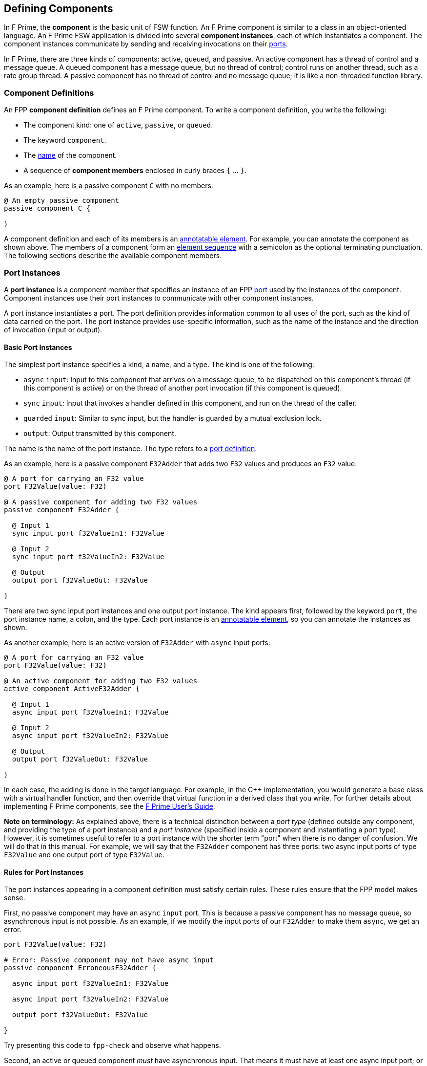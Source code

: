 == Defining Components

In F Prime, the *component* is the basic unit of FSW function.
An F Prime component is similar to a class in an object-oriented language.
An F Prime FSW application is divided into several
*component instances*, each of which instantiates a component.
The component instances communicate by sending and receiving
invocations on their
<<Defining-Ports, ports>>.

In F Prime, there are three kinds of components:
active, queued, and passive.
An active component has a thread of control
and a message queue.
A queued component has a message queue, but no thread
of control; control runs on another thread, such as
a rate group thread.
A passive component has no thread of control and no
message queue; it is like a non-threaded function library.

=== Component Definitions

An FPP *component definition* defines an F Prime component.
To write a component definition, you write the following:

* The component kind: one of `active`, `passive`,
or `queued`.
* The keyword `component`.
* The <<Defining-Constants_Names,name>> of the component.
* A sequence of *component members* enclosed in curly braces
`{` ... `}`.

As an example, here is a passive component `C` with no members:

[source,fpp]
----
@ An empty passive component
passive component C {

}
----

A component definition and each of its members is an
<<Writing-Comments-and-Annotations_Annotations,annotatable element>>.
For example, you can annotate the component as shown above.
The members of a component form an
<<Defining-Constants_Multiple-Definitions-and-Element-Sequences,
element sequence>> with a semicolon as the optional
terminating punctuation.
The following sections describe the available component members.

=== Port Instances

A *port instance* is a component member that specifies an instance of an FPP
<<Defining-Ports, port>> used by the instances of the component.
Component instances use their port instances to communicate
with other component instances.

A port instance instantiates a port.
The port definition provides information common to all uses of the port, such as
the kind of data carried on the port.
The port instance provides use-specific information, such
as the name of the instance and the direction of invocation
(input or output).

==== Basic Port Instances

The simplest port instance specifies a kind, a name, and a type.
The kind is one of the following:

* `async` `input`: Input to this component that arrives on a message queue, to
be dispatched on this component's thread (if this component is active)
or on the thread of another port invocation (if this component is queued).

* `sync` `input`: Input that invokes a handler defined in this component,
and run on the thread of the caller.

* `guarded` `input`: Similar to sync input, but the handler is
guarded by a mutual exclusion lock.

* `output`: Output transmitted by this component.

The name is the name of the port instance.
The type refers to a <<Defining-Ports,port definition>>.

As an example, here is a passive component `F32Adder` that
adds two `F32` values and produces an `F32` value.

[source,fpp]
----
@ A port for carrying an F32 value
port F32Value(value: F32)

@ A passive component for adding two F32 values
passive component F32Adder {

  @ Input 1
  sync input port f32ValueIn1: F32Value

  @ Input 2
  sync input port f32ValueIn2: F32Value

  @ Output
  output port f32ValueOut: F32Value

}
----

There are two sync input port instances and one output port
instance.
The kind appears first, followed by the keyword `port`, the port instance
name, a colon, and the type.
Each port instance is an
<<Writing-Comments-and-Annotations_Annotations,annotatable element>>,
so you can annotate the instances as shown.

As another example, here is an active version of `F32Adder`
with `async` input ports:

[source,fpp]
----
@ A port for carrying an F32 value
port F32Value(value: F32)

@ An active component for adding two F32 values
active component ActiveF32Adder {

  @ Input 1
  async input port f32ValueIn1: F32Value

  @ Input 2
  async input port f32ValueIn2: F32Value

  @ Output
  output port f32ValueOut: F32Value

}
----

In each case, the adding is done in the target language.
For example, in the {cpp} implementation, you would generate a
base class with a virtual handler function, and then override that virtual
function in a derived class that you write.
For further details about implementing F Prime components, see the
https://github.com/nasa/fprime/blob/master/docs/UsersGuide/guide.md[F Prime User's Guide].

*Note on terminology:* As explained above, there is a technical
distinction between a _port type_ (defined outside any component, and providing
the type of a port instance)
and a _port instance_ (specified inside a component and instantiating
a port type).
However, it is sometimes useful to refer to a port instance with
the shorter term "port" when there is no danger of confusion.
We will do that in this manual.
For example, we will say that the `F32Adder` component has three
ports: two async input ports of type `F32Value` and one output port
of type `F32Value`.

==== Rules for Port Instances

The port instances appearing in a component definition must
satisfy certain rules.
These rules ensure that the FPP model makes sense.

First, no passive component may have an `async` `input`
port.
This is because a passive component has no message queue,
so asynchronous input is not possible.
As an example, if we modify the input ports of our `F32Adder`
to make them `async`, we get an error.

[source,fpp]
--------
port F32Value(value: F32)

# Error: Passive component may not have async input
passive component ErroneousF32Adder {

  async input port f32ValueIn1: F32Value

  async input port f32ValueIn2: F32Value

  output port f32ValueOut: F32Value

}
--------

Try presenting this code to `fpp-check` and observe what happens.

Second, an active or queued component _must_ have asynchronous input.
That means it must have at least one async input port;
or it must have an internal port (described below);
or it must have at least one async command (also described below).
As an example, if we modify the input ports of our `ActiveF32Adder`
to make them `sync`, we get an error, because
there is no async input.

[source,fpp]
--------
port F32Value(value: F32)

# Error: Active component must have async input
active component ErroneousActiveF32Adder {

  sync input port f32ValueIn1: F32Value

  sync input port f32ValueIn2: F32Value

  output port f32ValueOut: F32Value

}
--------

Third, a port type appearing in an `async` `input` port
may not have a return type.
This is because returning a value
makes sense only for synchronous input.
As an example, this component definition is illegal:

[source,fpp]
--------
port P -> U32

active component Error {

  # Error: port instance p: P is async input and
  # port P has a return type
  async input port p: P

}
--------

==== Arrays of Port Instances

When you specify a port instance as part of an FPP component, you
are actually specifying an _array_ of port instances.
Each instance has a *port number*, where the port numbers start at zero
and go up by one at each successive element.
(Another way to say this is that the port numbers are the array indices,
and the indices start at zero.)

If you don't specify a size for the array, as shown in
the previous sections, then the array has size one, and there is a single port
instance with port number zero.
Thus a port instance specifier with no array size acts like a singleton
element.
Alternatively, you can specify an explicit array size.
You do that by writing an <<Defining-Constants_Expressions,expression>>
enclosed in square brackets `[` ... `]` denoting the size (number of elements)
of the array.
The size expression must evaluate to a numeric value.
As with
<<Defining-Types_Array-Type-Definitions_Writing-an-Array-Type-Definition,
array type definitions>>,
the size goes before the element type.
As an example, here is another version of the `F32Adder` component, this time
using a single array of two input ports instead of two named ports.

[source,fpp]
----
@ A port for carrying an F32 value
port F32Value(value: F32)

@ A passive component for adding two F32 values
passive component F32Adder {

  @ Inputs 0 and 1
  sync input port f32ValueIn: [2] F32Value

  @ Output
  output port f32ValueOut: F32Value

}
----

==== Priority

For `async` `input` ports, you may specify a priority.
The priority specification is not allowed for other kinds of ports.
To specify a priority, you write the keyword `priority` and an
expression that evaluates to a numeric value after the port type.
As an example, here is a modified version of the `ActiveF32Adder`
with specified priorities:

[source,fpp]
----
@ A port for carrying an F32 value
port F32Value(value: F32)

@ An active component for adding two F32 values
@ Uses specified priorities
active component ActiveF32Adder {

  @ Input 1 at priority 10
  async input port f32ValueIn1: F32Value priority 10

  @ Input 2 at priority 20
  async input port f32ValueIn2: F32Value priority 20

  @ Output
  output port f32ValueOut: F32Value

}
----

If an `async` `input` port has no specified priority, then the
translator uses a default priority.
The precise meaning of the default priority and of the numeric priorities is
implementation-specific.
In general the priorities regulate the order in which elements are dispatched
from the message queue.

==== Queue Full Behavior

By default, if an invocation of an `async` `input` port causes
a message queue to overflow, then a *FSW assertion* fails.
A FSW assertion is a condition that must be true in order
for FSW execution to proceed safely.
The behavior of a FSW assertion failure is configurable in the {cpp}
implementation of the F Prime framework; typically it causes a FSW
abort and system reset.

Optionally, you can specify the behavior when a message
received on an `async` `input` port causes a queue overflow.
There are three possible behaviors:

. `assert`: Fail a FSW assertion (the default behavior).
. `block`: Block the sender until the queue is available.
. `drop`: Drop the incoming message and proceed.

To specify queue full behavior, you write one of the keywords `assert`,
`block`, or `drop` after the port type and after the priority
(if any).
As an example, here is the `ActiveF32Adder` updated with explicit
queue full behavior.

[source,fpp]
----
@ A port for carrying an F32 value
port F32Value(value: F32)

@ An active component for adding two F32 values
@ Uses specified priorities
active component ActiveF32Adder {

  @ Input 1 at priority 10: Block on queue full
  async input port f32ValueIn1: F32Value priority 10 block

  @ Input 2: Drop on queue full
  async input port f32ValueIn2: F32Value drop

  @ Output
  output port f32ValueOut: F32Value

}
----

As for priority specifiers, queue full specifiers are allowed only
for `async` `input` ports.

==== Serial Port Instances

When writing a port instance, instead of specifying a named port type,
you may write the keyword `serial`.
Doing this specifies a *serial port instance*.
A serial port instance does not specify the type of data that it carries.
It may be connected to a port of any type.
Serial data passes through the port; the data may be converted to or from a
specific type at the other end of the connection.

As an example, here is a passive component for taking a stream
of serial data and splitting it (i.e., repeating it by copy)
onto several streams:

[source,fpp]
----
@ Split factor
constant splitFactor = 10

@ Component for splitting a serial data stream
passive component SerialSplitter {

  @ Input
  sync input port serialIn: serial

  @ Output
  output port serialOut: [splitFactor] serial

}
----

By using serial ports, you can send several unrelated types
of data over the same port connection.
This technique is useful when communicating across
a network: on each side of the network connection, a single component
can act as a hub that routs all data to and from components
on that side.
This flexibility comes at the cost that you lose the type
compile-time type checking provided by port connections with named types.
For more information about serial ports and their use, see
the https://github.com/nasa/fprime/blob/master/docs/UsersGuide/guide.md[F Prime User's Guide].

=== Special Port Instances

A *special port instance* is a port instance that has a special
behavior in F Prime.
As discussed <<Defining-Components_Port-Instances,above>>,
when writing a general port instance,
you specify a port kind, a port type, and possibly other
information such as array size and priority.
Writing a special port instance is a bit different.
In this case you specify a predefined behavior
provided by the F Prime framework.
The special port behaviors fall into six groups:
commands, events, telemetry, parameters, time,
and data products.

==== Command Ports

A *command* is an instruction to the spacecraft to perform an action.
Each component instance _C_ that specifies commands has the following
high-level behaviors:

. At FSW startup time, _C_ registers its commands with a component
instance called the *command dispatcher*.

. During FSW execution, _C_ receives commands from the command
dispatcher.
For each command received, _C_ executes the command and
sends a response back to the command dispatcher.

In FPP, the keywords for the special command behaviors are as follows:

* `command` `reg`: A port for sending command registration requests.
* `command` `recv`: A port for receiving commands.
* `command` `resp`: A port for sending command responses.

Collectively, these ports are known as *command ports*.
To specify a command port, you write one of the keyword pairs
shown above followed by the keyword `port` and the port name.

As an example, here is a passive component `CommandPorts` with each
of the command ports:

[source,fpp]
----
@ A component for illustrating command ports
passive component CommandPorts {

  @ A port for receiving commands
  command recv port cmdIn

  @ A port for sending command registration requests
  command reg port cmdRegOut

  @ A port for sending command responses
  command resp port cmdResponseOut

}
----

Any component may have at most one of each kind of command
port.
If a component receives commands (more on this below),
then all three ports are required.
The port names shown in the example above are standard but not
required; you can use any names you wish.

During translation, each command port is converted into
a typed port instance with a predefined port type, as follows:

* `command` `recv` uses the port `Fw.Cmd`
* `command` `reg` uses the port `Fw.CmdReg`
* `command` `resp` uses the port `Fw.CmdResponse`

The F Prime framework provides definitions for these ports
in the directory `Fw/Cmd`.
For checking simple examples, you can use the following
simplified definitions of these ports:

[source,fpp]
--------
module Fw {
  port Cmd
  port CmdReg
  port CmdResponse
}
--------

For example, to check the `CommandPorts` component, you can
add these lines before the component definition.
If you don't do this, or something similar, then the component
definition won't pass through `fpp-check` because of the missing ports.
(Try it and see.)

Note that the port definitions shown above are for conveniently checking
simple examples only.
They are not correct for the F Prime framework and will not work
properly with F Prime {cpp} code generation.

For further information about command registration, receipt, and
response, and implementing command handlers, see the
https://github.com/nasa/fprime/blob/master/docs/UsersGuide/guide.md[F Prime User's Guide].

==== Event Ports

An *event* is a report that something happened, for example,
that a file was successfully uplinked.
The special event behaviors, and their keywords, are as follows:

* `event`: A port for emitting events as serialized bytes.
* `text` `event`: A port for emitting events as human-readable
text (usually used for testing and debugging on the ground).

Collectively, these ports are known as *event ports*.
To specify an event port, you write one of the keyword groups
shown above followed by the keyword `port` and the port name.

As an example, here is a passive component `EventPorts` with each
of the event ports:

[source,fpp]
----
@ A component for illustrating event ports
passive component EventPorts {

  @ A port for emitting events
  event port eventOut

  @ A port for emitting text events
  text event port textEventOut

}
----

Any component may have at most one of each kind of event
port.
If a component emits events (more on this below),
then both event ports are required.

During translation, each event port is converted into
a typed port instance with a predefined port type, as follows:

* `event` uses the port `Fw.Log`
* `text` `event` uses the port `Fw.LogText`

The name `Log` refers to an event log.
The F Prime framework provides definitions for these ports
in the directory `Fw/Log`.
For checking simple examples, you can use the following
simplified definitions of these ports:

[source,fpp]
--------
module Fw {
  port Log
  port LogText
}
--------

For further information about events in F Prime, see the
https://github.com/nasa/fprime/blob/master/docs/UsersGuide/guide.md[F Prime User's Guide].

==== Telemetry Ports

*Telemetry* is data regarding the state of the system.
A *telemetry port* allows a component to emit telemetry.
To specify a telemetry port, you write the keyword `telemetry`,
the keyword `port`, and the port name.

As an example, here is a passive component `TelemetryPorts` with
a telemetry port:

[source,fpp]
----
@ A component for illustrating telemetry ports
passive component TelemetryPorts {

  @ A port for emitting telemetry
  telemetry port tlmOut

}
----

Any component may have at most one telemetry port.
If a component emits telemetry (more on this below),
then a telemetry port is required.

During translation, each telemetry port is converted into
a typed port instance with the predefined port type
`Fw.Tlm`.
The F Prime framework provides a definition for this port
in the directory `Fw/Tlm`.
For checking simple examples, you can use the following
simplified definition of this port:

[source,fpp]
--------
module Fw {
  port Tlm
}
--------

For further information about telemetry in F Prime, see the
https://github.com/nasa/fprime/blob/master/docs/UsersGuide/guide.md[F Prime User's Guide].

==== Parameter Ports

A *parameter* is a configurable constant that may be updated
from the ground.
The current parameter values are stored in an F Prime component
called the *parameter database*.

The special parameter behaviors, and their keywords, are as follows:

* `param` `get`: A port for getting the current value of a parameter
from the parameter database.
* `param` `set`: A port for setting the current value of a parameter
in the parameter database.

Collectively, these ports are known as *parameter ports*.
To specify a parameter port, you write one of the keyword groups
shown above followed by the keyword `port` and the port name.

As an example, here is a passive component `ParamPorts` with each
of the parameter ports:

[source,fpp]
----
@ A component for illustrating parameter ports
passive component ParamPorts {

  @ A port for getting parameter values
  param get port prmGetOut

  @ A port for setting parameter values
  param set port prmSetOut

}
----

Any component may have at most one of each kind of parameter
port.
If a component has parameters (more on this below),
then both parameter ports are required.

During translation, each parameter port is converted into
a typed port instance with a predefined port type, as follows:

* `param` `get` uses the port `Fw.PrmGet`
* `param` `set` uses the port `Fw.PrmSet`

The F Prime framework provides definitions for these ports
in the directory `Fw/Prm`.
For checking simple examples, you can use the following
simplified definitions of these ports:

[source,fpp]
--------
module Fw {
  port PrmGet
  port PrmSet
}
--------

For further information about parameters in F Prime, see the
https://github.com/nasa/fprime/blob/master/docs/UsersGuide/guide.md[F Prime User's Guide].

==== Time Get Ports

A *time get port* allows a component to get the system time from a
time component.
To specify a time get port, you write the keywords `time` `get`,
the keyword `port`, and the port name.

As an example, here is a passive component `TimeGetPorts` with
a time get port:

[source,fpp]
----
@ A component for illustrating time get ports
passive component TimeGetPorts {

  @ A port for getting the time
  time get port timeGetOut

}
----

Any component may have at most one time get port.
If a component emits events or telemetry (more on this below),
then a time get port is required, so that the events
and telemetry points can be time stamped.

During translation, each time get port is converted into
a typed port instance with the predefined port type
`Fw.Time`.
The F Prime framework provides a definition for this port
in the directory `Fw/Time`.
For checking simple examples, you can use the following
simplified definition of this port:

[source,fpp]
--------
module Fw {
  port Time
}
--------

For further information about time in F Prime, see the
https://github.com/nasa/fprime/blob/master/docs/UsersGuide/guide.md[F Prime User's Guide].

==== Data Product Ports

A *data product* is a collection of data that can be stored to an
onboard file system, given a priority, and downlinked in priority
order.
For example, a data product may be an image or a unit of
science data.
Data products are stored in *containers* that contain
*records*.
A record is a unit of data.
A container stores (1) a header that describes the container
and (2) a list of records.

The special data product behaviors, and their keywords, are as follows:

* `product` `get`: A port for synchronously requesting a
memory buffer to store a container.

* `product` `request`: A port for asynchronously requesting
a buffer to store a container.

* `product` `recv`: A port for receiving a response to an
asynchronous buffer request.

* `product` `send`: A port for sending a buffer that stores
a container, after the container has been filled with data.

Collectively, these ports are known as *data product ports*.
To specify a data product port, you write one of the keyword groups
shown above followed by the keyword `port` and the port name.
To specify a product receive port, you must first write
`async`, `sync` or `guarded` to specify whether the input port
is asynchronous, synchronous, or guarded, as described in
the section on <<Defining-Components_Port-Instances_Basic-Port-Instances,
basic port instances>>.
When specifying an `async` product receive port, you may
specify a <<Defining-Components_Port-Instances_Priority,priority behavior>>
or <<Defining-Components_Port-Instances_Queue-Full-Behavior,queue full behavior>>.

As an example, here is a passive component `DataProductPorts` with each
of the data product ports:

[source,fpp]
----
@ A component for illustrating data product ports
active component DataProductPorts {

  @ A port for getting a data product container
  product get port productGetOut

  @ A port for requesting a data product container
  product request port productRequestOut

  @ An async port for receiving a requested data product container
  async product recv port productRecvIn priority 10 assert

  @ A port for sending a filled data product container
  product send port productSendOut

}
----

Any component may have at most one of each kind of data product
port.
If a component defines data products (more on this below),
then there must be (1) a product get port or a product request port
and (2) a product send port.
If there is a product request port, then there must be a product
receive port.

During translation, each data product port is converted into
a typed port instance with a predefined port type, as follows:

* `product` `get` uses the port `Fw.DpGet`
* `product` `request` uses the port `Fw.DpRequest`
* `product` `recv` uses the port `Fw.DpResponse`
* `product` `send` uses the port `Fw.DpSend`

The F Prime framework provides definitions for these ports
in the directory `Fw/Dp`.
For checking simple examples, you can use the following
simplified definitions of these ports:

[source,fpp]
--------
module Fw {
  port DpGet
  port DpRequest
  port DpResponse
  port DpSend
}
--------

For further information about data products in F Prime, see the
https://github.com/nasa/fprime/blob/devel/docs/Design/data-products.md[data products documentation]
in the F Prime repository.


=== Internal Ports

An *internal port* is a port that a component can use to send a
message to itself.
In the ordinary case, when a component sends a message, it invokes an
output port that is connected to an async input port.
When the output port and input port reside in the same component,
it is simpler to use an internal port.

As an example, suppose we have a component
that needs to send a message to itself.
We could construct such a component in the following way:

[source,fpp]
----
@ A data type T
type T

@ A port for sending data of type T
port P(t: T)

@ A component that sends data to itself on an async input port
active component ExternalSelfMessage {

  @ A port for sending data of type T
  async input port pIn: P

  @ A port for receiving data of type T
  output port pOut: P

}
----

This works, but if the only user of `pIn` is
`ExternalSelfMessage`, it is cumbersome.
We need to declare two ports and connect them.
Instead, we can use an internal port, like this:

[source,fpp]
----
@ A data type T
type T

@ A component that sends data to itself on an internal port
active component InternalSelfMessage {

  @ An internal port for sending data of type T
  internal port pInternal(t: T)

}
----

When the implementation of `InternalSelfMessage` invokes
the port `pInternal`, a message goes on its queue.
This corresponds to the behavior of `pOut` in
`ExternalSelfMessage`.
Later, when the framework dispatches the message, it
calls a handler function associated with the port.
This corresponds to the behavior of `pIn` in
`ExternalSelfMessage`.
So an internal port is like two ports (an output port
and an async input port) fused into one.

When writing an internal port, you do not use a named
port definition.
Instead, you provide the formal parameters directly.
Notice that when defining `ExternalSelfMessage` we
defined and used the port `P`, but when defining
`InternalSelfMessage` we did not.
The formal parameters of an internal port work in the same way
as for a <<Defining-Ports_Formal-Parameters,port definition>>,
except that none of the parameters may be a
<<Defining-Ports_Reference-Parameters,reference parameter>>.

When specifying an internal port, you may specify
<<Defining-Components_Port-Instances_Priority,priority>> and
<<Defining-Components_Port-Instances_Queue-Full-Behavior,queue full behavior>>
as for an async input port.
For example, we can add priority and queue full behavior
to `pInternal` as follows:

[source,fpp]
----
@ A data type T
type T

@ A component that sends data to itself on an internal port,
@ with priority and queue full behavior
active component InternalSelfMessage {

  @ An internal port for sending data of type T
  internal port pInternal(t: T) priority 10 drop

}
----

Internal ports generate async input, so they make sense
only for `active` and `queued` components.
As an example, consider the following component
definition:

[source,fpp]
--------
type T

passive component PassiveInternalPort {

  # Internal ports don't make sense for passive components
  internal port pInternal(t: T)

}
--------

What do you think will happen if you run `fpp-check`
on this code?
Try it and see.

=== Commands

When defining an F Prime component, you may specify one or more commands.
When you are operating the FSW, you use the F Prime Ground Data System
or another ground data system to send commands to the FSW.
On receipt of a command _C_, a Command Dispatcher component instance
dispatches _C_ to the component instance where that command is implemented.
The command is handled in a {cpp} command handler that you write
as part of the component implementation.

For complete information about F Prime command dispatch and
handling, see the
https://github.com/nasa/fprime/blob/master/docs/UsersGuide/guide.md[F Prime User's Guide].
Here we concentrate on how to specify commands in FPP.

==== Basic Commands

The simplest command consists of a kind followed by the keyword
`command` and a name.
The kind is one of the following:

* `async`: The command arrives on a message queue, to
be dispatched on this component's thread (if this component is active)
or on the thread of a port invocation (if this component is queued).

* `sync`: The command invokes a handler defined in this component,
and run on the thread of the caller.

* `guarded`: Similar to sync input, but the handler is
guarded by a mutual exclusion lock.

Notice that the kinds of commands are similar to the kinds of
<<Defining-Components_Port-Instances_Basic-Port-Instances,
input ports>>.
The name is the name of the command.

As an example, here is an active component called `Action`
with two commands: an async command `START` and a sync
command `STOP`.

[source,fpp]
----
@ An active component for performing an action
active component Action {

  # ----------------------------------------------------------------------
  # Ports
  # ----------------------------------------------------------------------

  @ Command input
  command recv port cmdIn

  @ Command registration
  command reg port cmdRegOut

  @ Command response
  command resp port cmdResponseOut

  # ----------------------------------------------------------------------
  # Commands
  # ----------------------------------------------------------------------

  @ Start the action
  async command START

  @ Stop the action
  sync command STOP

}
----

Command `START` is declared `async`.
That means that when a `START` command is dispatched
to an instance of this component, it arrives on a queue.
Later, the F Prime framework takes the message off the queue
and calls the corresponding handler on the thread
of the component.

Command `STOP` is declared `sync`.
That means that the command runs immediately on the
thread of the invoking component (for example,
a command dispatcher component).
Because the command runs immediately, its handler
should be very short.
For example, it could set a stop flag and then exit.

Notice that we defined the three
<<Defining-Components_Special-Port-Instances_Command-Ports,
command ports>>
for this component.
All three ports are required for any component that has commands.
As an example, try deleting one or more of the command ports from the
code above and running the result through `fpp-check`.

`async` commands require a message queue, so
they are allowed only for active and queued
components.
As an example, try making the `Action` component passive and
running the result through `fpp-check`.

==== Formal Parameters

When specifying a command, you may specify one or more
formal parameters.
The parameters are bound to arguments when the command
is sent to the spacecraft.
Different uses of the same command can have different
argument values.

The formal parameters of a command are the same
as for a <<Defining-Ports_Formal-Parameters,port definition>>, except
that none of the parameters may be a
<<Defining-Ports_Reference-Parameters,reference parameter>>.
As an example, here is a `Switch` component that has
two states, `ON` and `OFF`.
The component has a `SET_STATE` command for
setting the state.
The command has a single argument `state`
that specifies the new state.

[source,fpp]
----
@ The state enumeration
enum State {
  OFF @< The off state
  ON @< The on state
}

@ A switch with on and off state
active component Switch {

  # ----------------------------------------------------------------------
  # Ports
  # ----------------------------------------------------------------------

  @ Command input
  command recv port cmdIn

  @ Command registration
  command reg port cmdRegOut

  @ Command response
  command resp port cmdResponseOut

  # ----------------------------------------------------------------------
  # Commands
  # ----------------------------------------------------------------------

  @ Set the state
  async command SET_STATE(
    $state: State @< The new state
  )

}
----

==== Opcodes

Every command in an F Prime FSW application has an *opcode*.
The opcode is a number that uniquely identifies the command.
The F Prime framework uses the opcode when dispatching commands
because it is a more compact identifier than the name.
The name is mainly for human interaction on the ground.

The opcodes associated with each component _C_
are relative to the component.
Typically the opcodes start at zero: that is, the
opcodes are 0, 1, 2, etc.
When constructing an instance _I_ of component _C_,
the framework adds a base opcode for _I_ to each relative opcode
associated with _C_ to form
the global opcodes associated with _I_.
That way different instances of _C_ can have different opcodes
for the same commands defined in _C_.
We will have more to say about base and relative opcodes
when we describe component instances and topologies.

If you specify a command _c_ with no explicit opcode, as in the examples
shown in the previous sections, then FPP assigns a default opcode
to _c_.
The default opcode for the first command in a component is zero.
Otherwise the default opcode for any command is one more than
the opcode of the previous command.

It is usually convenient to rely on the default opcodes.
However, you may wish to specify one or more opcodes explicitly.
To do this, you write the keyword `opcode` followed
by a numeric expression after the command name and after the
formal parameters, if any.
Here is an example:

[source,fpp]
----
@ Component for illustrating command opcodes
active component CommandOpcodes {

  # ----------------------------------------------------------------------
  # Ports
  # ----------------------------------------------------------------------

  @ Command input
  command recv port cmdIn

  @ Command registration
  command reg port cmdRegOut

  @ Command response
  command resp port cmdResponseOut

  # ----------------------------------------------------------------------
  # Commands
  # ----------------------------------------------------------------------

  @ This command has default opcode 0x0
  async command COMMAND_1

  @ This command has explicit opcode 0x10
  async command COMMAND_2(a: F32, b: U32) opcode 0x10

  @ This command has default opcode 0x11
  sync command COMMAND_3

}
----

Within a component, the command opcodes must be unique.
For example, this component is incorrect because
the opcode zero appears twice:

[source,fpp]
--------
@ Component for illustrating a duplicate opcode
active component DuplicateOpcode {

  # ----------------------------------------------------------------------
  # Ports
  # ----------------------------------------------------------------------

  @ Command input
  command recv port cmdIn

  @ Command registration
  command reg port cmdRegOut

  @ Command response
  command resp port cmdResponseOut

  # ----------------------------------------------------------------------
  # Commands
  # ----------------------------------------------------------------------

  @ This command has opcode 0x0
  async command COMMAND_1

  @ Oops! This command also has opcode 0x0
  async command COMMAND_2 opcode 0x0

}
--------

==== Priority and Queue Full Behavior

When specifying an async command, you may specify
<<Defining-Components_Port-Instances_Priority,priority>> and
<<Defining-Components_Port-Instances_Queue-Full-Behavior,queue full behavior>>
as for an async input port.
You put the priority and queue full information after the command name
and after the formal parameters and opcode, if any.
Here is an example:

[source,fpp]
----
@ A component for illustrating priority and queue full behavior for async
@ commands
active component PriorityQueueFull {

  # ----------------------------------------------------------------------
  # Ports
  # ----------------------------------------------------------------------

  @ Command input
  command recv port cmdIn

  @ Command registration
  command reg port cmdRegOut

  @ Command response
  command resp port cmdResponseOut

  # ----------------------------------------------------------------------
  # Commands
  # ----------------------------------------------------------------------

  @ Command with priority
  async command COMMAND_1 priority 10

  @ Command with formal parameters and priority
  async command COMMAND_2(a: U32, b: F32) priority 20

  @ Command with formal parameters, opcode, priority, and queue full behavior
  async command COMMAND_3(a: string) opcode 0x10 priority 30 drop

}
----

Priority and queue full behavior are allowed only for
`async` commands.
Try changing one of the commands in the previous example
to `sync` and see what `fpp-check` has to say about it.

=== Events

When defining an F Prime component, you may specify one or more events.
The F Prime framework converts each event into a {cpp}
function that you can call from the component implementation.
Calling the function emits a serialized event report that
you can store in an on-board file system or send to the ground.

For complete information about F Prime event
handling, see the
https://github.com/nasa/fprime/blob/master/docs/UsersGuide/guide.md[F Prime User's Guide].
Here we concentrate on how to specify events in FPP.

==== Basic Events

The simplest event consists of the keyword `event`, a name, a severity,
and a format string.
The name is the name of the event.
A severity is the keyword `severity` and one of the following:

* `activity` `high`: Spacecraft activity of greater importance.

* `activity` `low`: Spacecraft activity of lesser importance.

* `command`: An event related to commanding.
Primarily used by the command dispatcher.

* `diagnostic`: An event relating to system diagnosis
and debugging.

* `fatal`: An event that causes the system to abort.

* `warning` `high`: A warning of greater importance.

* `warning` `low`: A warning of lesser importance.

A format is the keyword `format` and a literal string for
use in a formatted real-time display or event log.

As an example, here is an active component called `BasicEvents`
with a few basic events.

[source,fpp]
----
@ A component for illustrating basic events
passive component BasicEvents {

  # ----------------------------------------------------------------------
  # Ports
  # ----------------------------------------------------------------------

  @ Event port
  event port eventOut

  @ Text event port
  text event port textEventOut

  @ Time get port
  time get port timeGetOut

  # ----------------------------------------------------------------------
  # Events
  # ----------------------------------------------------------------------

  @ Activity low event
  event Event1 severity activity low format "Event 1 occurred"

  @ Warning low event
  event Event2 severity warning low format "Event 2 occurred"

  @ Warning high event
  event Event3 severity warning high format "Event 3 occurred"

}
----

Notice that we defined the two
<<Defining-Components_Special-Port-Instances_Event-Ports,
event ports>>
and a
<<Defining-Components_Special-Port-Instances_Time-Get-Ports,
time get port>>
for this component.
All three ports are required for any component that has events.
As an example, try deleting one or more of these ports from the
code above and running the result through `fpp-check`.

==== Formal Parameters

When specifying an event, you may specify one or more
formal parameters.
The parameters are bound to arguments when the component
instance emits the event.
The argument values appear in the formatted text
that describes the event.

The formal parameters of an event are the same
as for a <<Defining-Ports_Formal-Parameters,port definition>>, except
that none of the parameters may be a
<<Defining-Ports_Reference-Parameters,reference parameter>>.
For each formal parameter, there must be a corresponding
replacement field in the format string.
The replacement fields for event format strings are the same as for
format strings in
<<Defining-Types_Array-Type-Definitions_Format-Strings,
type definitions>>.
The replacement fields in the format string match the event
parameters, one for one and in the same order.

As an example, here is a component with two events,
each of which has formal parameters.
Notice how the replacement fields in the event format
strings correspond to the formal parameters.

[source,fpp]
----
@ An enumeration of cases
enum Case { A, B, C }

@ An array of 3 F64 values
array F64x3 = [3] F64

@ A component for illustrating event formal parameters
passive component EventParameters {

  # ----------------------------------------------------------------------
  # Ports
  # ----------------------------------------------------------------------

  @ Event port
  event port eventOut

  @ Text event port
  text event port textEventOut

  @ Time get port
  time get port timeGetOut

  # ----------------------------------------------------------------------
  # Events
  # ----------------------------------------------------------------------

  @ Event 1
  @ Sample output: "Event 1 occurred with argument 42"
  event Event1(
    arg1: U32 @< Argument 1
  ) \
    severity activity high \
    format "Event 1 occurred with argument {}"

  @ Event 2
  @ Sample output: "Saw value [ 0.001, 0.002, 0.003 ] for case A"
  event Event2(
    case: Case @< The case
    value: F64x3 @< The value
  ) \
    severity warning low \
    format "Saw value {} for case {}"

}
----

==== Identifiers

Every event in an F Prime FSW application has a unique
numeric identifier.
As for
<<Defining-Components_Commands_Opcodes,command opcodes>>,
the event identifiers for a component are specified
relative to the component, usually starting from
zero and counting up by one.
If you omit the identifier, then
FPP assigns a default identifier: zero for the first
event in the component; otherwise one more than the
identifier of the previous event.

If you wish, you may explicitly specify one or more event
identifiers.
To do this, you write the keyword `id` followed
by a numeric expression immediately before the keyword `format`.
Here is an example:

[source,fpp]
----
@ Component for illustrating event identifiers
passive component EventIdentifiers {

  # ----------------------------------------------------------------------
  # Ports
  # ----------------------------------------------------------------------

  @ Event port
  event port eventOut

  @ Text event port
  text event port textEventOut

  @ Time get port
  time get port timeGetOut

  # ----------------------------------------------------------------------
  # Events
  # ----------------------------------------------------------------------

  @ Event 1
  @ Its identifier is 0x00
  event Event1 severity activity low \
    id 0x10 \
    format "Event 1 occurred"

  @ Event 2
  @ Its identifier is 0x10
  event Event2(
    count: U32 @< The count
  ) \
    severity activity high \
    id 0x11 \
    format "The count is {}"

  @ Event 3
  @ Its identifier is 0x11
  event Event3 severity activity high \
    format "Event 3 occurred"

}
----

Within a component, the event identifiers must be unique.

==== Throttling

Sometimes it is necessary to throttle events, to ensure that
they do not flood the system.
For example, suppose that the FSW requests some resource _R_
at a rate _r_ of several times per second.
Suppose further that if _R_ is unavailable, then the FSW
emits a warning event.
In this case, we typically do not want the FSW to emit an unbounded number
of warnings at rate _r_; instead, we want it to emit a single warning
or a few warnings.

To achieve this behavior, you can write the keyword `throttle` and a
numeric expression after the format string.
The expression must evaluate to a constant value _n_.
After an instance of the component has emitted the event _n_ times, it will
stop emitting the event.
Here is an example:

[source,fpp]
----
@ Component for illustrating event throttling
passive component EventThrottling {

  # ----------------------------------------------------------------------
  # Ports
  # ----------------------------------------------------------------------

  @ Event port
  event port eventOut

  @ Text event port
  text event port textEventOut

  @ Time get port
  time get port timeGetOut

  # ----------------------------------------------------------------------
  # Events
  # ----------------------------------------------------------------------

  @ Event 1
  event Event1 severity warning high \
    format "Event 1 occurred" \
    throttle 10

}
----

In this example, event `E` will be throttled after the component
instance has emitted it ten times.

Once an event is throttled, the component instance will no longer
emit the event until the throttling is canceled.
Typically, the canceling happens via a FSW command.
For details, see the
https://github.com/nasa/fprime/blob/master/docs/UsersGuide/guide.md[F Prime User's Guide].

=== Telemetry

When defining an F Prime component, you may specify one or more
*telemetry channels*.
A telemetry channel consists of a data type and an identifier.
The F Prime framework converts each telemetry into a {cpp}
function that you can call from the component implementation.
Calling the function emits a value on the channel.
Each emitted value is called a
*telemetry point*.
You can store the telemetry points in an on-board file system
or send them the ground.

For complete information about F Prime telemetry
handling, see the
https://github.com/nasa/fprime/blob/master/docs/UsersGuide/guide.md[F Prime User's Guide].
Here we concentrate on how to specify telemetry channels in FPP.

==== Basic Telemetry

The simplest telemetry channel consists of the keyword `telemetry`,
a name, and a data type.
The name is the name of the channel.
The data type is the type of data carried on the channel.

As an example, here is an active component called `BasicTelemetry`
with a few basic events.

[source,fpp]
----
@ An array of 3 F64 values
array F64x3 = [3] F64

@ A component for illustrating basic telemetry channels
passive component BasicTelemetry {

  # ----------------------------------------------------------------------
  # Ports
  # ----------------------------------------------------------------------

  @ Telemetry port
  telemetry port tlmOut

  @ Time get port
  time get port timeGetOut

  # ----------------------------------------------------------------------
  # Telemetry
  # ----------------------------------------------------------------------

  @ Telemetry channel 1
  telemetry Channel1: U32

  @ Telemetry channel 2
  telemetry Channel2: F64

  @ Telemetry channel 3
  telemetry Channel3: F64x3

}
----

Notice that we defined a
<<Defining-Components_Special-Port-Instances_Telemetry-Ports,
telemetry port>>
and a
<<Defining-Components_Special-Port-Instances_Time-Get-Ports,
time get port>>
for this component.
Both ports are required for any component that has telemetry.

==== Identifiers

Every telemetry channel in an F Prime FSW application has a unique
numeric identifier.
As for
<<Defining-Components_Commands_Opcodes,command opcodes>>
and
<<Defining-Components_Events_Identifiers,event identifiers>>,
the telemetry channel identifiers for a component are specified
relative to the component, usually starting from
zero and counting up by one.
If you omit the identifier, then
FPP assigns a default identifier: zero for the first
event in the component; otherwise one more than the
identifier of the previous channel.

If you wish, you may explicitly specify one or more
telemetry channel identifiers.
To do this, you write the keyword `id` followed
by a numeric expression immediately after the data type.
Here is an example:

[source,fpp]
----
@ An array of 3 F64 values
array F64x3 = [3] F64

@ Component for illustrating telemetry channel identifiers
passive component TlmIdentifiers {

  # ----------------------------------------------------------------------
  # Ports
  # ----------------------------------------------------------------------

  @ Telemetry port
  telemetry port tlmOut

  @ Time get port
  time get port timeGetOut

  # ----------------------------------------------------------------------
  # Telemetry
  # ----------------------------------------------------------------------

  @ Telemetry channel 1
  @ Its implied identifier is 0x00
  telemetry Channel1: U32

  @ Telemetry channel 2
  @ Its identifier is 0x10
  telemetry Channel2: F64 id 0x10

  @ Telemetry channel 3
  @ Its implied identifier is 0x11
  telemetry Channel3: F64x3

}
----

Within a component, the telemetry channel identifiers must be unique.

==== Update Frequency

You can specify how often the telemetry is emitted on a channel _C_.
There are two possibilities:

* `always`: Emit a telemetry point on _C_
whenever the component implementation calls the
auto-generated function _F_ that emits telemetry on _C_.

* `on` `change`: Emit a telemetry point whenever
(1) the implementation calls _F_ and (2) either (a)
_F_ has not been called before or
(b) the last time that _F_ was called, the argument
to _F_ had a different value.

Emitting telemetry on change can reduce unnecessary
activity in the system.
For example, suppose a telemetry channel _C_ counts
the number of times that some event _E_ occurs
in a periodic task,
and suppose that _E_ does not occur on every cycle.
If you declare channel _C_ `on` `change`, then your implementation
can call the telemetry emit function for _C_ on every
cycle, and telemetry will be emitted only when
_E_ occurs.

To specify an update frequency, you write the keyword `update`
and one of the frequency selectors shown above.
The update specifier goes after
the type name and after the channel identifier, if any.
If you don't specify an update frequency, then the default
value is `always`.
Here is an example:

[source,fpp]
----
@ An array of 3 F64 values
array F64x3 = [3] F64

@ Component for illustrating telemetry channel update specifiers
passive component TlmUpdate {

  # ----------------------------------------------------------------------
  # Ports
  # ----------------------------------------------------------------------

  @ Telemetry port
  telemetry port tlmOut

  @ Time get port
  time get port timeGetOut

  # ----------------------------------------------------------------------
  # Telemetry
  # ----------------------------------------------------------------------

  @ Telemetry channel 1
  @ Always emitted
  telemetry Channel1: U32

  @ Telemetry channel 2
  @ Emitted on change
  telemetry Channel2: F64 id 0x10 update on change

  @ Telemetry channel 3
  @ Always emitted
  telemetry Channel3: F64x3 update always

}
----

==== Format Strings

You may specify how a telemetry channel is formatted in the
ground display.
To do this, you write the keyword `format` and a format string
with one
<<Defining-Types_Array-Type-Definitions_Format-Strings,
replacement field>>.
The replacement field must match the type of the telemetry
channel.
The format specifier comes after the type name, after the
channel identifier, and after the update specifier.

Here is an example:

[source,fpp]
----
@ Component for illustrating telemetry channel format specifiers
passive component TlmFormat {

  # ----------------------------------------------------------------------
  # Ports
  # ----------------------------------------------------------------------

  @ Telemetry port
  telemetry port tlmOut

  @ Time get port
  time get port timeGetOut

  # ----------------------------------------------------------------------
  # Telemetry
  # ----------------------------------------------------------------------

  @ Telemetry channel 1
  telemetry Channel1: U32 format "{x}"

  @ Telemetry channel 2
  telemetry Channel2: F64 id 0x10 \
    update on change \
    format "{.3f}"

  @ Telemetry channel 3
  telemetry Channel3: F64\
    update always \
    format "{e}"

}
----

==== Limits

You may specify *limits*, or bounds, on the expected values
carried on a telemetry channel.
There are two kinds of limits: `low` (meaning that the
values on the channel should stay above the limit) and `high`
(meaning that the values should stay below the limit).
Within each kind, there are three levels of severity:

* `yellow`: Crossing the limit is of low concern.

* `orange`: Crossing the limit is of medium concern.

* `red`: Crossing the limit is of high concern.

The F Prime ground data system displays an appropriate warning
when a telemetry point crosses a limit.

The limit specifiers come after the type name, identifier,
update specifier, and format string.
You specify the low limits (if any) first, and then the high limits.
For the low limits, you write the keyword `low` followed by a
list of limits in curly braces `{ ... }`.
For the high limits, you do the same  thing but use the keyword
`high`.
Each limit is a severity keyword followed by a numeric expression.
Here are some examples:


[source,fpp]
----
@ Component for illustrating telemetry channel limits
passive component TlmLimits {

  # ----------------------------------------------------------------------
  # Ports
  # ----------------------------------------------------------------------

  @ Telemetry port
  telemetry port tlmOut

  @ Time get port
  time get port timeGetOut

  # ----------------------------------------------------------------------
  # Telemetry
  # ----------------------------------------------------------------------

  @ Telemetry channel 1
  telemetry Channel1: U32 \
    low { red 0, orange 1, yellow 2 }

  @ Telemetry channel 2
  telemetry Channel2: F64 id 0x10 \
    update on change \
    format "{.3f}" \
    low { red -3, orange -2, yellow -1 } \
    high { red 3, orange 2, yellow 1 }

  @ Telemetry channel 3
  telemetry Channel3: F64 \
    update always \
    format "{e}" \
    high { red 3, orange 2, yellow 1 }

}
----

Each limit must be a numeric value.
The type of the telemetry channel must be (1) a numeric
type; or (2) an array or struct type each of whose members
has a numeric type; or (3) an array or struct type
each of whose members satisfies condition (1) or
condition (2).

*XML limitation:* The F Prime XML representation does
not allow limits for telemetry channels
of array or struct type.

=== Parameters

When defining an F Prime component, you may specify one or more
*parameters*.
A parameter is a typed constant value that you can update
by command.
For example, it could be a configuration constant
for a hardware device or a software algorithm.

F Prime has special support for parameters, including a parameter
database component for storing parameters in a non-volatile
manner (e.g., on a file system).
For complete information about F Prime parameters, see the
https://github.com/nasa/fprime/blob/master/docs/UsersGuide/guide.md[F Prime User's Guide].
Here we concentrate on how to specify parameters in FPP.

==== Basic Parameters

The simplest parameter consists of the keyword `param`,
a name, and a data type.
The name is the name of the parameter.
The data type is the type of data stored in the parameter.

As an example, here is an active component called `BasicParams`
with a few basic parameters.

[source,fpp]
----
@ An array of 3 F64 values
array F64x3 = [3] F64

@ A component for illustrating basic parameters
passive component BasicParams {

  # ----------------------------------------------------------------------
  # Ports
  # ----------------------------------------------------------------------

  @ Command receive port
  command recv port cmdIn

  @ Command registration port
  command reg port cmdRegOut

  @ Command response port
  command resp port cmdResponseOut

  @ Parameter get port
  param get port prmGetOut

  @ Parameter set port
  param set port prmSetOut

  # ----------------------------------------------------------------------
  # Parameters
  # ----------------------------------------------------------------------

  @ Parameter 1
  param Param1: U32

  @ Parameter 2
  param Param2: F64

  @ Parameter 3
  param Param3: F64x3

}
----

Notice that we defined the two
<<Defining-Components_Special-Port-Instances_Parameter-Ports,
parameter ports>>
for this component.
Both ports are required for any component that has parameters.

Notice also that we defined the
<<Defining-Components_Special-Port-Instances_Command-Ports,
command ports>>
for this component.
When you add one or more parameters to a component,
F Prime automatically generates commands for (1)
setting the local parameter in the component and (2) saving
the local parameter to a system-wide parameter database.
Therefore, any component that has parameters must have
the command ports.
Try deleting one or more of the command ports from the example
above and see what `fpp-check` does.

==== Default Values

You can specify a default value for any parameter.
This is the value that F Prime will use if no value is
available in the parameter database.
If you don't specify a default value, and no value is
available in the database, then attempting to get
the parameter produces an invalid value.
What happens then is up to the FSW implementation.
By providing default values for your parameters,
you can avoid handling this case.

Here is the example from the previous section, updated
to include default values for the parameters:

[source,fpp]
----
@ An array of 3 F64 values
array F64x3 = [3] F64

@ A component for illustrating default parameter values
passive component ParamDefaults {

  # ----------------------------------------------------------------------
  # Ports
  # ----------------------------------------------------------------------

  @ Command receive port
  command recv port cmdIn

  @ Command registration port
  command reg port cmdRegOut

  @ Command response port
  command resp port cmdResponseOut

  @ Parameter get port
  param get port prmGetOut

  @ Parameter set port
  param set port prmSetOut

  # ----------------------------------------------------------------------
  # Parameters
  # ----------------------------------------------------------------------

  @ Parameter 1
  param Param1: U32 default 1

  @ Parameter 2
  param Param2: F64 default 2.0

  @ Parameter 3
  param Param3: F64x3 default [ 1.0, 2.0, 3.0 ]

}
----

==== Identifiers

Every parameter in an F Prime FSW application has a unique
numeric identifier.
As for
<<Defining-Components_Commands_Opcodes,command opcodes>>,
<<Defining-Components_Events_Identifiers,event identifiers>>,
and
<<Defining-Components_Telemetry_Identifiers,
telemetry channel identifiers>>,
the parameter identifiers for a component are specified
relative to the component, usually starting from
zero and counting up by one.
If you omit the identifier, then
FPP assigns a default identifier: zero for the first
event in the component; otherwise one more than the
identifier of the previous parameter.

If you wish, you may explicitly specify one or more
parameter identifiers.
To do this, you write the keyword `id` followed
by a numeric expression after the data type
and after the default value, if any.
Here is an example:

[source,fpp]
----
@ An array of 3 F64 values
array F64x3 = [3] F64

@ A component for illustrating default parameter identifiers
passive component ParamIdentifiers {

  # ----------------------------------------------------------------------
  # Ports
  # ----------------------------------------------------------------------

  @ Command receive port
  command recv port cmdIn

  @ Command registration port
  command reg port cmdRegOut

  @ Command response port
  command resp port cmdResponseOut

  @ Parameter get port
  param get port prmGetOut

  @ Parameter set port
  param set port prmSetOut

  # ----------------------------------------------------------------------
  # Parameters
  # ----------------------------------------------------------------------

  @ Parameter 1
  @ Its implied identifier is 0x00
  param Param1: U32 default 1

  @ Parameter 2
  @ Its identifier is 0x10
  param Param2: F64 default 2.0 id 0x10

  @ Parameter 3
  @ Its implied identifier is 0x11
  param Param3: F64x3 default [ 1.0, 2.0, 3.0 ]

}
----

Within a component, the parameter identifiers must be unique.

==== Set and Save Opcodes

Each parameter that you specify has two implied commands: one
for setting the value bound to the parameter locally in the
component, and one for saving the current local value
to the system-wide parameter database.
The opcodes for these implied commands are called the *set and
save opcodes* for the parameter.

By default, FPP generates set and save opcodes for a
parameter _P_ according to the following rules:

* If no command or parameter appears before _P_ in the
component, then the set opcode is 0, and the save opcode is 1.

* Otherwise, let _o_ be the previous opcode defined
in the component
(either a command opcode or a parameter save opcode).
Then the set opcode is _o_ + 1, and the save opcode is
_o_ + 2.

If you wish, you may specify either or both of the set and
save opcodes explicitly.
To specify the set opcode, you write the keywords `set` `opcode`
and a numeric expression.
To specify the save opcode, you write the keywords `save` `opcode`
and a numeric expression.
The set and save opcodes come after the type name, default
parameter value, and parameter identifier.
If both are present, the set opcode comes first.

When you specify an explicit set or save opcode _o_, the
default value for the next opcode is _o_ + 1.
Here is an example:

[source,fpp]
----
@ An array of 3 F64 values
array F64x3 = [3] F64

@ A component for illustrating parameter set and save opcodes
passive component ParamOpcodes {

  # ----------------------------------------------------------------------
  # Ports
  # ----------------------------------------------------------------------

  @ Command receive port
  command recv port cmdIn

  @ Command registration port
  command reg port cmdRegOut

  @ Command response port
  command resp port cmdResponseOut

  @ Parameter get port
  param get port prmGetOut

  @ Parameter set port
  param set port prmSetOut

  # ----------------------------------------------------------------------
  # Parameters
  # ----------------------------------------------------------------------

  @ Parameter 1
  @ Its implied set opcode is 0x00
  @ Its implied save opcode is 0x01
  param Param1: U32 default 1

  @ Parameter 2
  @ Its set opcode is 0x10
  @ Its save opcode is 0x11
  param Param2: F64 \
    default 2.0 \
    id 0x10 \
    set opcode 0x10 \
    save opcode 0x11

  @ Parameter 3
  @ Its set opcode is 0x12
  @ Its save opcode is 0x20
  param Param3: F64x3 \
    default [ 1.0, 2.0, 3.0 ] \
    save opcode 0x20

}
----

=== Data Products

When defining an F Prime component, you may specify the *data products*
produced by that component.
A data product is a collection of related data that is stored onboard
and transmitted to the ground.
F Prime has special support for data products, including components
for (1) managing buffers that can store data products in memory;
(2) writing data products to the file system; and (3)
cataloging stored data products for downlink in priority order.
For more information about these F Prime features, see the
https://github.com/nasa/fprime/blob/devel/docs/Design/data-products.md[F Prime 
data products documentation].

==== Basic Data Products

In F Prime, a data product is represented as a *container*.
One container holds one data product, and each data product
is typically stored in its own file.
A container consists of a header, which provides information about
the container (e.g., the size of the data payload), and binary data
representing a list of serialized *records*.
A record is a unit of data.
For a complete specification of the container format, see the 
https://github.com/nasa/fprime/blob/devel/Fw/Dp/docs/sdd.md[documentation]
on F Prime framework support for data products.

In an F Prime component, you can specify one or more containers
and one or more records.
The simplest container specification consists of the keywords `product` `container`
and a name.
The name is the name of the container.
The simplest record specification consists of the keywords `product` `record`,
a name, and a data type.
The name is the name of the record.
The data type is the type of the data that the record holds.

As an example, here is a component called `BasicDataProducts` that specifies
two records and two containers.

[source,fpp]
----
@ A struct type defining some data
struct Data { a: U32, b: F32 }

@ A component for illustrating basic data products
passive component BasicDataProducts {

  # ----------------------------------------------------------------------
  # Ports 
  # ----------------------------------------------------------------------

  @ Product get port
  product get port productGetOut

  @ Product send port
  product send port productSendOut

  @ Time get port
  time get port timeGetOut

  # ----------------------------------------------------------------------
  # Records 
  # ----------------------------------------------------------------------

  @ Record 1
  product record Record1: I32

  @ Record 2
  product record Record2: Data
  
  # ----------------------------------------------------------------------
  # Containers 
  # ----------------------------------------------------------------------

  @ Container 1
  product container Container1

  @ Container 2
  product container Container2

}
----

The FPP back end uses this specification to generate code for requesting
buffers to hold containers and for serializing records into containers.
See the
https://github.com/nasa/fprime/blob/devel/docs/Design/data-products.md[F
Prime data products documentation] for the details.

Note the following:

* Records are not specific to containers.
For example, with the specification shown above, you can serialize instances of 
`Record1` and `Record2` into either or both of `Container1` and `Container2`.

* Like telemetry channels, F Prime containers are component-centric.
A component can request containers that it defines, and it can fill those
containers with records that it defines.
It cannot use records or containers defined by another component.

* If a component has container specifier, then it must have at least one record 
specifier, and vice versa.

==== Identifiers

Every record in an F Prime FSW application has a unique
numeric identifier.
As for
<<Defining-Components_Commands_Opcodes,command opcodes>>,
<<Defining-Components_Events_Identifiers,event identifiers>>,
<<Defining-Components_Telemetry_Identifiers,
telemetry channel identifiers>>, and
<<Defining-Components_Parameters,parameters>>,
the record identifiers for a component are specified
relative to the component, usually starting from
zero and counting up by one.
If you omit the identifier, then
FPP assigns a default identifier: zero for the first
event in the component; otherwise one more than the
identifier of the previous parameter.
The same observations apply to containers and container
identifiers.

If you wish, you may explicitly specify one or more
container or record identifiers.
To do this, you write the keyword `id` followed
by a numeric expression at the end of the container
or record specifier.
Here is an example:

[source,fpp]
----
@ A struct type defining some data
struct Data { a: U32, b: F32 }

@ A component for illustrating data product 
passive component DataProductIdentifiers {

  # ----------------------------------------------------------------------
  # Ports 
  # ----------------------------------------------------------------------

  @ Product get port
  product get port productGetOut

  @ Product send port
  product send port productSendOut

  @ Time get port
  time get port timeGetOut

  # ----------------------------------------------------------------------
  # Records 
  # ----------------------------------------------------------------------

  @ Record 1
  @ Its implied identifier is 0x00
  product record Record1: I32

  @ Record 2
  @ Its identifier is 0x10
  product record Record2: Data id 0x10
  
  # ----------------------------------------------------------------------
  # Containers 
  # ----------------------------------------------------------------------

  @ Container 1
  @ Its identifier is 0x10
  product container Container1 id 0x10

  @ Container 2
  @ Its implied identifier is 0x11
  product container Container2

}
----

Within a component, the record identifiers must be unique,
and the container identifiers must be unique.

==== Array Records

In the basic form of a record described above, each record that
does not have 
<<Defining-Types_Array-Type-Definitions_Type-Names,string type>>
has a fixed, statically-specified size.
The record may contain an array (e.g., an
<<Defining-Types_Array-Type-Definitions,array type>>
or a struct type with a
<<Defining-Types_Struct-Type-Definitions_Member-Arrays,member array>>),
but the size of the array must be specified in the model.
To specify a record that is a dynamically-sized array, you put
the keyword `array` after the type specifier for the record.
For example:

[source,fpp]
----
@ A struct type defining some data
struct Data { a: U32, b: F32 }

@ A component for illustrating array records
passive component ArrayRecords {

  # ----------------------------------------------------------------------
  # Ports 
  # ----------------------------------------------------------------------

  @ Product get port
  product get port productGetOut

  @ Product send port
  product send port productSendOut

  @ Time get port
  time get port timeGetOut

  # ----------------------------------------------------------------------
  # Records 
  # ----------------------------------------------------------------------

  @ A data record
  @ It holds one element of type Data
  product record DataRecord: Data

  @ A data array record
  @ It holds an array of elements of type Data
  product record DataArrayRecord: Data array

  # ----------------------------------------------------------------------
  # Containers 
  # ----------------------------------------------------------------------

  @ A container
  product container Container

}
----

In this example, a record with name `DataArrayRecord` holds
an array of elements of type `Data`.
The number of elements is unspecified in the model;
it is provided when the record is serialized into a container.

=== Constants and Types

You can write a <<Defining-Constants,constant definition>>
or <<Defining-Types,type definition>>
as a component member.
When you do this, the component qualifies
the name of the constant or type, similarly to the way that a
<<Defining-Modules,module>> qualifies the names of the
definitions it contains.
For example, if you define a type `T` inside a component
`C`, then

* Inside the definition of `C`, you can refer to the
type as `T`.

* Outside the definition of `C`, you must refer to the
type as `C.T`.

As an example, here is the `SerialSplitter` component
from the section on
<<Defining-Components_Port-Instances_Serial-Port-Instances,
serial port instances>>, where we have moved the
definition of the constant `splitFactor`
into the definition of the component.

[source,fpp]
----
@ Component for splitting a serial data stream
passive component SerialSplitter {

  # ----------------------------------------------------------------------
  # Constants
  # ----------------------------------------------------------------------

  @ Split factor
  constant splitFactor = 10

  # ----------------------------------------------------------------------
  # Ports
  # ----------------------------------------------------------------------

  @ Input
  sync input port serialIn: serial

  @ Output
  output port serialOut: [splitFactor] serial

}
----

As another example, here is the `Switch` component from the section on
<<Defining-Components_Commands_Formal-Parameters,
command formal parameters>>, where we have moved the definition of
the enum `State` into the component:

[source,fpp]
----
@ A switch with on and off state
active component Switch {

  # ----------------------------------------------------------------------
  # Types
  # ----------------------------------------------------------------------

  @ The state enumeration
  enum State {
    OFF @< The off state
    ON @< The on state
  }

  # ----------------------------------------------------------------------
  # Ports
  # ----------------------------------------------------------------------

  @ Command input
  command recv port cmdIn

  @ Command registration
  command reg port cmdRegOut

  @ Command response
  command resp port cmdResponseOut

  # ----------------------------------------------------------------------
  # Commands
  # ----------------------------------------------------------------------

  @ Set the state
  async command SET_STATE(
    $state: State @< The new state
  )

}
----

In general, it is a good idea to state a definition inside a component
when the definition logically belongs to the component.
The name scoping mechanism emphasizes the hierarchical relationship
and prevents name clashes.

*XML limitation:* In most cases, a qualified name such as `Switch.State`
in FPP becomes a qualified name such as `Switch::State` when translating
to {cpp}.
However, the F Prime XML format does not support the definition
of constants and types as members of {cpp} components.
Therefore, when translating the previous example through XML to {cpp},
the following occurs:

. The component `Switch` becomes an auto-generated {cpp} class
`SwitchComponentBase`.

. The type `State` becomes a {cpp} class `Switch_State`.

Similarly, the FPP constant `SerialSplitter.splitFactor`
becomes a {cpp} constant `SerialSplitter_SplitFactor`.
We will have more to say about this issue in the sections on
<<Analyzing-and-Translating-Models_Generating-XML,
generating XML>>
and
<<Analyzing-and-Translating-Models_Generating-C-Plus-Plus,
generating {cpp}>>.

=== Include Specifiers

Component definitions can become long, especially when there
are many commands, events, telemetry channels, and parameters.
In this case it is useful to break up the component
definition into several files.

For example, suppose you are defining a component with
many commands, and you wish to place the commands in a
separate file `Commands.fppi`.
The suffix `.fppi` is conventional for included FPP files.
Inside the component definition, you can write the
following component member:

[source,fpp]
--------
include "Commands.fppi"
--------

This construct is called an *include specifier*.
During analysis and translation, the include specifier
is replaced with the commands specified
in `Commands.fppi`, just as if you had written them
at the point where you wrote the include specifier.
This replacement is called expanding or resolving the
include specifier.
You can use the same technique for events, telemetry,
parameters, or any other component members.

The text enclosed in quotation marks after the keyword
`include` is a path name relative to the directory of the
file in which the include specifier appears.
The file must exist and must contain component members
that can validly appear at the point where the include
specifier appears.
For example, if `Commands.fppi` contains invalid syntax
or syntax that may not appear inside a component,
or if the file `Commands.fppi` does not exist, then
the specifier `include "Commands.fppi"` is not valid.

Include specifiers are perhaps most useful when defining
components, but they can also appear at the top level of a
model, inside a module definition, or inside a
topology definition.
We discuss include specifiers further in the section on
<<Specifying-Models-as-Files_Include-Specifiers,
specifying models as files>>.

=== Matched Ports

Some F Prime components employ the following pattern:

. The component has a pair of port arrays, say `p1` and `p2`.
The two arrays have the same number of ports.

. For every connection between `p1` and another component
instance, there must be a matching connection between that
component instance and `p2`.

. The matched pairs in item 2 must be connected to the
same port numbers at `p1` and `p2`.

In this case we call `p1` and `p2` a pair of
*matched ports*.
For example:

* The standard Command Dispatcher component has matched ports
`compCmdReg` for receiving command registration and
`compCmdSend` for sending commands.

* The standard Health component has matched ports
`PingSend` for sending health ping messages and
`PingReturn` for receiving responses to the ping messages.

FPP provides special support for matched ports.
Inside a component definition, you can write
`match p1 with p2`, where `p1` and `p2` are the names of
<<Defining-Components_Port-Instances,port instances>>
defined in the component.
When you do this, the following occurs:

.  The FPP translator checks that `p1` and `p2` have
the same number of ports.
If not, an error occurs.

.  When
<<Defining-Topologies_Port-Numbering_Matched-Numbering,
automatically numbering a topology>>, the
translator ensures that the port numbers match in the manner
described above.

For example, here is a simplified version of the Health
component:

[source,fpp]
----
@ Number of health ping ports
constant numPingPorts = 10

queued component Health {

  @ Ping output port
  output port pingOut: [numPingPorts] Svc.Ping

  @ Ping input port
  async input port pingIn: [numPingPorts] Svc.Ping

  @ Corresponding port numbers of pingOut and pingIn must match
  match pingOut with pingIn

}
----

This component defines a pair of matched ports
`pingOut` and `pingIn`.
